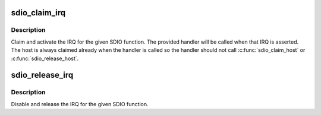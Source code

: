 .. -*- coding: utf-8; mode: rst -*-
.. src-file: drivers/mmc/core/sdio_irq.c

.. _`sdio_claim_irq`:

sdio_claim_irq
==============

.. c:function:: int sdio_claim_irq(struct sdio_func *func, sdio_irq_handler_t *handler)

    claim the IRQ for a SDIO function

    :param func:
        SDIO function
    :type func: struct sdio_func \*

    :param handler:
        IRQ handler callback
    :type handler: sdio_irq_handler_t \*

.. _`sdio_claim_irq.description`:

Description
-----------

Claim and activate the IRQ for the given SDIO function. The provided
handler will be called when that IRQ is asserted.  The host is always
claimed already when the handler is called so the handler should not
call \ :c:func:`sdio_claim_host`\  or \ :c:func:`sdio_release_host`\ .

.. _`sdio_release_irq`:

sdio_release_irq
================

.. c:function:: int sdio_release_irq(struct sdio_func *func)

    release the IRQ for a SDIO function

    :param func:
        SDIO function
    :type func: struct sdio_func \*

.. _`sdio_release_irq.description`:

Description
-----------

Disable and release the IRQ for the given SDIO function.

.. This file was automatic generated / don't edit.

